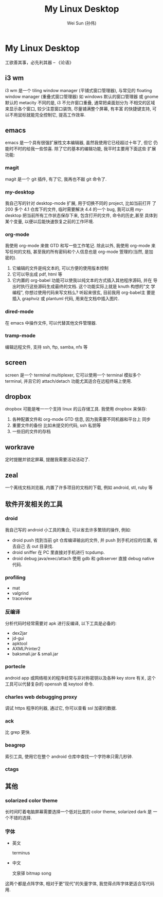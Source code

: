 #+TITLE: My Linux Desktop
#+AUTHOR: Wei Sun (孙伟)
#+EMAIL: wei.sun@spreadtrum.com
* My Linux Desktop
工欲善其事，必先利其器 -- 《论语》

** i3 wm

i3 wm 是一个 tiling window manager (平铺式窗口管理器), 与常见的
floating window manager (重叠式窗口管理器) 如 windows 默认的窗口管理器
或 gnome 默认的 metacity 不同的是, i3 不允许窗口重叠, 通常把桌面划分为
不相交的区域来显示各个窗口, 较少注意窗口装饰, 尽量铺满整个屏幕, 有丰富
的快捷键支持, 可以不用鼠标就能完全控制它, 提高工作效率.

** emacs

emacs 是一个具有很强扩展性文本编辑器, 虽然我使用它已经超过十年了, 但它
仍能时不时的给我一些惊喜. 除了它的基本的编辑功能, 我平时主要用下面这些
扩展功能:
*** magit

magit 是一个 git 插件, 有了它, 我再也不敲 git 命令了.
*** my-desktop

我自己写的针对 desktop-mode 扩展, 用于切换不同的 project, 比如当前打开
了 200 多个 4.1 仓库下的文件, 临时需要解决 4.4 的一个 bug, 我可以用
my-desktop 把当前所有工作状态保存下来, 包含打开的文件, 命令的历史,甚至
具体到某个变量, 以便以后能快速恢复之前的工作环境.
*** org-mode

我使用 org-mode 来做 GTD 和写一些工作笔记. 除此以外, 我使用 org-mode 来
写任何的文档, 甚至我的所有密码和个人信息也是 org-mode 箮理的(当然, 是加
密的).

1. 它编辑的文件是纯文本的, 可以方便的使用版本控制
2. 它可以导出成 pdf, html 等
3. 它内置的 org-babel 功能可以使我以纯文本的方式插入其他程序源码, 并在
   导出时执行这些源码生成最终的文档. 这个功能实际上就是 knuth 构想的"文
   学编程", 你想过使用代码来写文档么? 听起来很玄, 目前我用 org-babel主
   要是插入 graphviz 或 plantuml 代码, 用来在文档中插入图片.
*** dired-mode

在 emacs 中操作文件, 可以代替其他文件管理器.
*** tramp-mode

编辑远程文件, 支持 ssh, ftp, samba, nfs 等
** screen

screen 是一个 terminal multiplexer, 它可以使用一个 terminal 模拟多个
terminal, 并且它的 attach/detach 功能尤其适合在远程终端上使用.

** dropbox

dropbox 可能是唯一一个支持 linux 的云存储工具. 
我使用 dropbox 来保存:
1. 各种配置文件和 org-mode GTD 信息, 因为我需要不同机器和平台上
   同步
2. 重要文件的备份
   比如未提交的代码, ssh 私钥等
3. 一些旧的文件的存档
** workrave
定时提醒并锁定屏幕, 提醒我需要活动活动了.
** zeal
一个离线文档浏览器, 内置了许多项目的文档的下载, 例如 android, stl,
ruby 等
** 软件开发相关的工具
*** droid

我自己写的 android 小工具的集合, 可以省去许多繁琐的操作, 例如:
- droid push 
  找到当前 git 仓库编译输出的文件, 并 push 到手机对应的位置, 省去自己
  去 out 目录找.
- droid sniffer 
  在 PC 里直接对手机进行 tcpdump.
- droid debug java/exec/attach
  使用 gdb 和 gdbserver 直接 debug native 代码.
*** profiling
- mat
- valgrind
- traceview
*** 反编译

分析代码时经常需要对 apk 进行反编译, 以下工具是必备的:
- dex2jar
- jd-gui
- apktool
- AXMLPrinter2
- baksmali.jar & smali.jar
*** portecle

android app 或网络相关的程序经常与非对称密钥以及各种 key store 有关,
这个工具可以代替复杂的 openssh 或 keytool 命令.
*** charles web debugging proxy

调试 https 程序的利器, 通过它, 你可以查看 ssl 加密的数据.
*** ack

比 grep 更快. 
*** beagrep

索引工具, 使用它在整个 android 仓库中查找一个字符串只需几秒钟.
*** ctags
** 其他
*** solarized color theme

长时间盯着电脑屏幕需要选择一个低对比度的 color theme, solarized dark 是
一个不错的选择. 
*** 字体
- 英文

  terminus
- 中文

  文泉驿 bitmap song

这两个都是点阵字体, 相对于更"现代"的矢量字体, 我觉得点阵字体更适合写代码用. 
